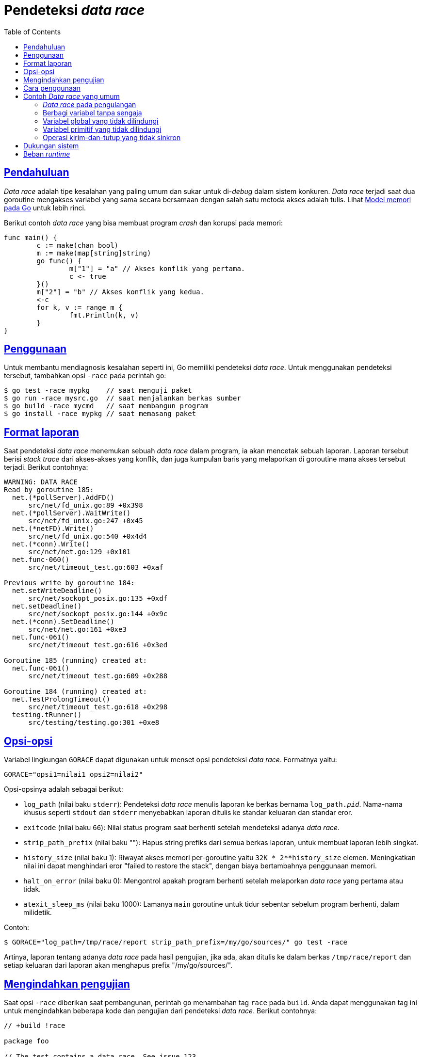 = Pendeteksi _data race_
:toc:
:sectanchors:
:sectlinks:

[#Introduction]
== Pendahuluan

_Data race_ adalah tipe kesalahan yang paling umum dan sukar untuk di-_debug_
dalam sistem konkuren.
_Data race_ terjadi saat dua goroutine mengakses variabel yang sama secara
bersamaan dengan salah satu metoda akses adalah tulis.
Lihat
link:/ref/mem/[Model memori pada Go^]
untuk lebih rinci.

Berikut contoh _data race_ yang bisa membuat program _crash_ dan korupsi pada
memori:

----
func main() {
	c := make(chan bool)
	m := make(map[string]string)
	go func() {
		m["1"] = "a" // Akses konflik yang pertama.
		c <- true
	}()
	m["2"] = "b" // Akses konflik yang kedua.
	<-c
	for k, v := range m {
		fmt.Println(k, v)
	}
}
----

[#Usage]
== Penggunaan

Untuk membantu mendiagnosis kesalahan seperti ini, Go memiliki pendeteksi
_data race_.
Untuk menggunakan pendeteksi tersebut, tambahkan opsi `-race` pada perintah
`go`:

----
$ go test -race mypkg    // saat menguji paket
$ go run -race mysrc.go  // saat menjalankan berkas sumber
$ go build -race mycmd   // saat membangun program
$ go install -race mypkg // saat memasang paket
----

[#Report_Format]
== Format laporan

Saat pendeteksi _data race_ menemukan sebuah _data race_ dalam program, ia
akan mencetak sebuah laporan.
Laporan tersebut berisi _stack trace_ dari akses-akses yang konflik, dan juga
kumpulan baris yang melaporkan di goroutine mana akses tersebut terjadi.
Berikut contohnya:

----
WARNING: DATA RACE
Read by goroutine 185:
  net.(*pollServer).AddFD()
      src/net/fd_unix.go:89 +0x398
  net.(*pollServer).WaitWrite()
      src/net/fd_unix.go:247 +0x45
  net.(*netFD).Write()
      src/net/fd_unix.go:540 +0x4d4
  net.(*conn).Write()
      src/net/net.go:129 +0x101
  net.func·060()
      src/net/timeout_test.go:603 +0xaf

Previous write by goroutine 184:
  net.setWriteDeadline()
      src/net/sockopt_posix.go:135 +0xdf
  net.setDeadline()
      src/net/sockopt_posix.go:144 +0x9c
  net.(*conn).SetDeadline()
      src/net/net.go:161 +0xe3
  net.func·061()
      src/net/timeout_test.go:616 +0x3ed

Goroutine 185 (running) created at:
  net.func·061()
      src/net/timeout_test.go:609 +0x288

Goroutine 184 (running) created at:
  net.TestProlongTimeout()
      src/net/timeout_test.go:618 +0x298
  testing.tRunner()
      src/testing/testing.go:301 +0xe8
----

[#Options]
== Opsi-opsi

Variabel lingkungan `GORACE` dapat digunakan untuk menset opsi pendeteksi
_data race_.
Formatnya yaitu:

----
GORACE="opsi1=nilai1 opsi2=nilai2"
----

Opsi-opsinya adalah sebagai berikut:

* `log_path` (nilai baku `stderr`): Pendeteksi _data race_ menulis laporan ke
  berkas bernama `log_path.__pid__`.
  Nama-nama khusus seperti `stdout` dan `stderr` menyebabkan laporan ditulis
  ke standar keluaran dan standar eror.

* `exitcode` (nilai baku `66`): Nilai status program saat berhenti setelah
  mendeteksi adanya _data race_.

* `strip_path_prefix` (nilai baku ""): Hapus string prefiks dari semua berkas
  laporan, untuk membuat laporan lebih singkat.

* `history_size` (nilai baku 1): Riwayat akses memori per-goroutine yaitu
  `+32K * 2**history_size+` elemen.
  Meningkatkan nilai ini dapat menghindari eror "failed to restore the stack",
  dengan biaya bertambahnya penggunaan memori.

* `halt_on_error` (nilai baku 0): Mengontrol apakah program berhenti setelah
  melaporkan _data race_ yang pertama atau tidak.

* `atexit_sleep_ms` (nilai baku 1000): Lamanya `main` goroutine untuk tidur
  sebentar sebelum program berhenti, dalam milidetik.

Contoh:

----
$ GORACE="log_path=/tmp/race/report strip_path_prefix=/my/go/sources/" go test -race
----

Artinya, laporan tentang adanya _data race_ pada hasil pengujian, jika ada,
akan ditulis ke dalam berkas `/tmp/race/report` dan setiap keluaran dari
laporan akan menghapus prefix "/my/go/sources/".


[#Excluding_Tests]
== Mengindahkan pengujian

Saat opsi `-race` diberikan saat pembangunan, perintah `go` menambahan
tag `race` pada `build`.
Anda dapat menggunakan tag ini untuk mengindahkan beberapa kode dan pengujian
dari pendeteksi _data race_.
Berikut contohnya:

----
// +build !race

package foo

// The test contains a data race. See issue 123.
func TestFoo(t *testing.T) {
	// ...
}

// The test fails under the race detector due to timeouts.
func TestBar(t *testing.T) {
	// ...
}

// The test takes too long under the race detector.
func TestBaz(t *testing.T) {
	// ...
}
----

[#How_To_Use]
==  Cara penggunaan

Sebagai langkah awal, jalankan tes Anda menggunakan pendeteksi _data race_ 
(`go test -race`).
Pendeteksi _data race_ hanya dapat mencari _data race_ saat program
dijalankan, ia tidak bisa menemukan _data race_ bila kode tidak dieksekusi.
Jika tes-tes Anda tidak komplit, Anda mungkin bisa menemukan _data race_ pada
program Anda dengan membangun program dengan tambahan opsi `-race` dan
menjalankan program tersebut pada beban kerja yang sesungguhnya.

[#Typical_Data_Races]
== Contoh _Data race_ yang umum

Berikut beberapa contoh _data race_ yang umum terjadi.
Semua contoh ini dapat dideteksi dengan pendeteksi _data race_.

[#Race_on_loop_counter]
=== _Data race_ pada pengulangan

----
func main() {
	var wg sync.WaitGroup
	wg.Add(5)
	for i := 0; i < 5; i++ {
		go func() {
			fmt.Println(i) // Bukan 'i' yang Anda harapkan.
			wg.Done()
		}()
	}
	wg.Wait()
}
----

Variabel `i` di dalam fungsi adalah variabel yang sama digunakan oleh
pengulangan, sehingga pembacaan pada goroutine berpacu dengan pengulangan,
akibatnya pembacaan dalam goroutine berpacu dengan penambahan pada pengulangan.
(Program tersebut bisa jadi mencetak `55555`, bukan `01234`).
Program tersebut dapat diperbaiki dengan membuat salinan dari variabel `i`:

----
func main() {
	var wg sync.WaitGroup
	wg.Add(5)
	for i := 0; i < 5; i++ {
		go func(j int) {
			fmt.Println(j) // Variabel `j` adalah salinan lokal dari `i`.
			wg.Done()
		}(i) // Kirim salinan dari variabel `i` ke dalam fungsi.
	}
	wg.Wait()
}
----

[#Accidentally_shared_variable]
=== Berbagi variabel tanpa sengaja

----
// ParallelWrite menulis data ke file1 dan file2, mengembalikan satu atau
// lebih eror.
func ParallelWrite(data []byte) chan error {
	res := make(chan error, 2)
	f1, err := os.Create("file1")
	if err != nil {
		res <- err
	} else {
		go func() {
			// Variabel err ini dibagi dengan goroutine main, sehingga
			// penulisan err di sini berpacu dengan err di bawah.
			_, err = f1.Write(data)
			res <- err
			f1.Close()
		}()
	}
	f2, err := os.Create("file2") // Konflik penulisan err kedua.
	if err != nil {
		res <- err
	} else {
		go func() {
			_, err = f2.Write(data)
			res <- err
			f2.Close()
		}()
	}
	return res
}
----

Cara memperbaiki yaitu dengan menggunakan variabel yang baru dalam goroutine
(perhatikan penggunaan `:=`):

----
			...
			_, err := f1.Write(data)
			...
			_, err := f2.Write(data)
			...
----

[#Unprotected_global_variable]
=== Variabel global yang tidak dilindungi

Jika kode berikut dipanggil dari beberapa goroutine, ia akan menyebabkan _data
race_ pada variabel map `service`.
Pembacaan dan penulisan secara bersamaan dari variabel map yang sama tidak
aman:

----
var service map[string]net.Addr

func RegisterService(name string, addr net.Addr) {
	service[name] = addr
}

func LookupService(name string) net.Addr {
	return service[name]
}
----

Untuk membuat kode lebih aman, lindungi akses dengan sebuah `mutex`:

----
var (
	service   map[string]net.Addr
	serviceMu sync.Mutex
)

func RegisterService(name string, addr net.Addr) {
	serviceMu.Lock()
	defer serviceMu.Unlock()
	service[name] = addr
}

func LookupService(name string) net.Addr {
	serviceMu.Lock()
	defer serviceMu.Unlock()
	return service[name]
}
----

[#Primitive_unprotected_variable]
=== Variabel primitif yang tidak dilindungi

_Data race_ juga dapat terjadi pada variabel-variabel bertipe primitif
(`bool`, `int`, `int64`, dan lainnya), seperti pada contoh berikut:

----
type Watchdog struct{ last int64 }

func (w *Watchdog) KeepAlive() {
	w.last = time.Now().UnixNano() // Konflik akses yang pertama.
}

func (w *Watchdog) Start() {
	go func() {
		for {
			time.Sleep(time.Second)
			// Second conflicting access.
			if w.last < time.Now().Add(-10*time.Second).UnixNano() {
				fmt.Println("No keepalives for 10 seconds. Dying.")
				os.Exit(1)
			}
		}
	}()
}
----

Bahkan _data race_ yang tampak "polos" seperti di atas dapat menyebabkan
masalah yang sukar-di-_debug_ yang disebabkan oleh akses memori yang tidak
atomik, interferensi akibat optimisasi _compiler_, atau masalah pengurutan
saat mengakses memori prosesor.

Cara paling umum untuk memperbaiki _data race_ seperti ini yaitu dengan
menggunakan sebuah kanal (_channel_) atau `mutex`.
Supaya bebas-penguncian, bisa menggunakan paket
https://pkg.go.dev/sync/atomic/[`sync/atomic`^].

----
type Watchdog struct{ last int64 }

func (w *Watchdog) KeepAlive() {
	atomic.StoreInt64(&w.last, time.Now().UnixNano())
}

func (w *Watchdog) Start() {
	go func() {
		for {
			time.Sleep(time.Second)
			if atomic.LoadInt64(&w.last) < time.Now().Add(-10*time.Second).UnixNano() {
				fmt.Println("No keepalives for 10 seconds. Dying.")
				os.Exit(1)
			}
		}
	}()
}
----

[Unsynchronized_send_and_close_operations]
=== Operasi kirim-dan-tutup yang tidak sinkron

Seperti yang didemokan oleh contoh berikut, operasi kirim dan tutup yang tidak
disinkronkan pada kanal yang sama bisa menimbulkan kondisi _data race_:

----
c := make(chan struct{}) // atau kanal dengan-penyangga.

// Pendeteksi data race tidak bisa menemukan hubungan terjadi-sebelum untuk
// operasi kirim-dan-tutup seperti di bawah ini.  Dua operasi berikut tidak
// disinkronkan dan terjadi secara konkuren.
go func() { c <- struct{}{} }()
close(c)
----

Menurut
link:/ref/mem/[Memori model pada Go^],
pengiriman ke kanal terjadi sebelum penerimaan dari kanal selesai.
Untuk sinkronisasi operasi kirim-dan-tutup, gunakan operasi penerimaan untuk
menjamin bahwa pengiriman selesai sebelum operasi tutup dilakukan:

----
c := make(chan struct{}) // atau kanal dengan penyangga.

go func() { c <- struct{}{} }()
<-c
close(c)
----

[#Supported_Systems]
== Dukungan sistem

Pendeteksi _data race_ berjalan pada `linux/amd64`, `linux/ppc64le`,
`linux/arm64`, `freebsd/amd64`, `netbsd/amd64`, `darwin/amd64`,
`darwin/arm64`, dan `windows/amd64`.


[#Runtime_Overhead]
==  Beban _runtime_

Biaya dari penggunaan pendeteksi _data race_ beragam pada program, namun pada
umumnya penggunaan memori bisa meningkat 5-10x dan waktu eksekusi bertambah
2-20x.

Pendeteksi _data race_ saat ini mengalokasikan 8 byte tambahan per perintah
`defer` dan `recover`.
Alokasi tambahan ini
https://golang.org/issue/26813[tidak berkurang sampai goroutine selesai^].
Hal ini berarti jika Anda memiliki goroutine yang berjalan lama yang secara
periodik memanggil `defer` dan `recover`, penggunaan memori program Anda bisa
bertambah tanpa batas.
Alokasi memori ini tidak akan muncul pada keluaran dari `runtime.ReadMemStats`
atau `runtime/pprof`.

